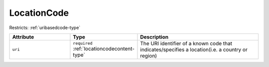 .. _locationcode-type:

LocationCode
============



Restricts: :ref:`uribasedcode-type`

.. list-table::
    :widths: 25 25 50
    :header-rows: 1

    * - Attribute
      - Type
      - Description
    * - ``uri``
      - ``required`` :ref:`locationcodecontent-type`
      - The URI identifier of a known code that indicates/specifies a location(i.e. a country or region)

